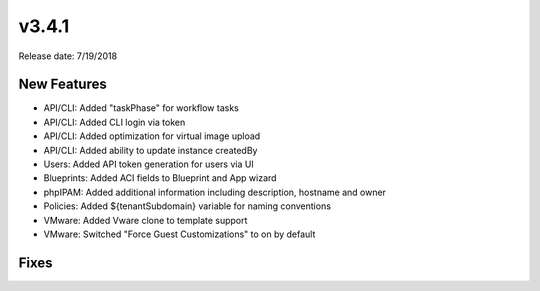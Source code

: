 v3.4.1
=======

Release date: 7/19/2018

New Features
-------------


* API/CLI: Added "taskPhase" for workflow tasks
* API/CLI: Added CLI login via token
* API/CLI: Added optimization for virtual image upload
* API/CLI: Added ability to update instance createdBy
* Users: Added API token generation for users via UI
* Blueprints: Added ACI fields to Blueprint and App wizard
* phpIPAM: Added additional information including description, hostname and owner
* Policies: Added ${tenantSubdomain} variable for naming conventions
* VMware: Added Vware clone to template support
* VMware: Switched "Force Guest Customizations" to on by default


Fixes
-----
